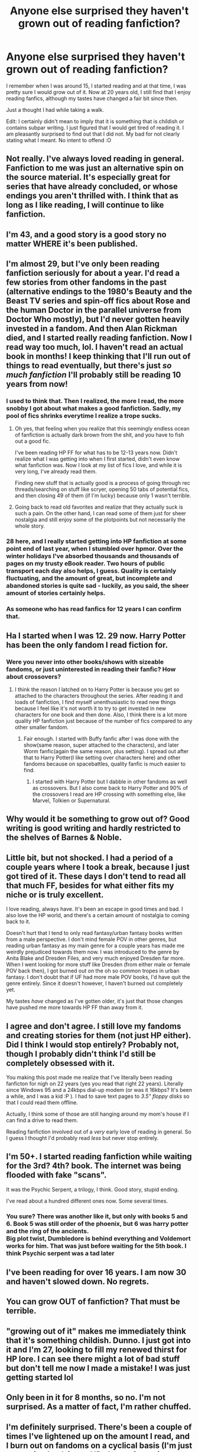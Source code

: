#+TITLE: Anyone else surprised they haven't grown out of reading fanfiction?

* Anyone else surprised they haven't grown out of reading fanfiction?
:PROPERTIES:
:Author: Kil_La_Kill_Yourself
:Score: 101
:DateUnix: 1485124709.0
:DateShort: 2017-Jan-23
:END:
I remember when I was around 15, I started reading and at that time, I was pretty sure I would grow out of it. Now at 20 years old, I still find that I enjoy reading fanfics, although my tastes have changed a fair bit since then.

Just a thought I had while taking a walk.

Edit: I certainly didn't mean to imply that it is something that is childish or contains subpar writing. I just figured that I would get tired of reading it. I am pleasantly surprised to find out that I did not. My bad for not clearly stating what I meant. No intent to offend :O


** Not really. I've always loved reading in general. Fanfiction to me was just an alternative spin on the source material. It's especially great for series that have already concluded, or whose endings you aren't thrilled with. I think that as long as I like reading, I will continue to like fanfiction.
:PROPERTIES:
:Author: OwningTheWorld
:Score: 35
:DateUnix: 1485125235.0
:DateShort: 2017-Jan-23
:END:


** I'm 43, and a good story is a good story no matter WHERE it's been published.
:PROPERTIES:
:Author: rhythmkeeper
:Score: 30
:DateUnix: 1485136181.0
:DateShort: 2017-Jan-23
:END:


** I'm almost 29, but I've only been reading fanfiction seriously for about a year. I'd read a few stories from other fandoms in the past (alternative endings to the 1980's Beauty and the Beast TV series and spin-off fics about Rose and the human Doctor in the parallel universe from Doctor Who mostly), but I'd never gotten heavily invested in a fandom. And then Alan Rickman died, and I started really reading fanfiction. Now I read way too much, lol. I haven't read an actual book in months! I keep thinking that I'll run out of things to read eventually, but there's just /so much fanfiction/ I'll probably still be reading 10 years from now!
:PROPERTIES:
:Author: jfinner1
:Score: 22
:DateUnix: 1485129335.0
:DateShort: 2017-Jan-23
:END:

*** I used to think that. Then I realized, the more I read, the more snobby I got about what makes a good fanfiction. Sadly, my pool of fics shrinks everytime I realize a trope sucks.
:PROPERTIES:
:Author: Dorgamund
:Score: 26
:DateUnix: 1485140062.0
:DateShort: 2017-Jan-23
:END:

**** Oh yes, that feeling when you realize that this seemingly endless ocean of fanfiction is actually dark brown from the shit, and you have to fish out a good fic.

I've been reading HP FF for what has to be 12-13 years now. Didn't realize what I was getting into when I first started, didn't even know what fanfiction was. Now I look at my list of fics I love, and while it is very long, I've already read them.

Finding new stuff that is actually good is a process of going through rec threads/searching on stuff like scryer, opening 50 tabs of potential fics, and then closing 49 of them (if I'm lucky) because only 1 wasn't terrible.
:PROPERTIES:
:Author: Servalpur
:Score: 3
:DateUnix: 1485319017.0
:DateShort: 2017-Jan-25
:END:


**** Going back to read old favorites and realize that they actually suck is such a pain. On the other hand, I can read some of them just for sheer nostalgia and still enjoy some of the plotpoints but not necessarily the whole story.
:PROPERTIES:
:Author: NoahTonks
:Score: 4
:DateUnix: 1485319082.0
:DateShort: 2017-Jan-25
:END:


*** 28 here, and I really started getting into HP fanfiction at some point end of last year, when I stumbled over hpmor. Over the winter holidays I've absorbed thousands and thousands of pages on my trusty eBook reader. Two hours of public transport each day also helps, I guess. Quality is certainly fluctuating, and the amount of great, but incomplete and abandoned stories is quite sad - luckily, as you said, the sheer amount of stories certainly helps.
:PROPERTIES:
:Author: AugustinCauchy
:Score: 4
:DateUnix: 1485169110.0
:DateShort: 2017-Jan-23
:END:


*** As someone who has read fanfics for 12 years I can confirm that.
:PROPERTIES:
:Author: NoahTonks
:Score: 1
:DateUnix: 1485319022.0
:DateShort: 2017-Jan-25
:END:


** Ha I started when I was 12. 29 now. Harry Potter has been the only fandom I read fiction for.
:PROPERTIES:
:Author: _purple
:Score: 11
:DateUnix: 1485132405.0
:DateShort: 2017-Jan-23
:END:

*** Were you never into other books/shows with sizeable fandoms, or just uninterested in reading their fanfic? How about crossovers?
:PROPERTIES:
:Author: Murky_Red
:Score: 2
:DateUnix: 1485140643.0
:DateShort: 2017-Jan-23
:END:

**** I think the reason I latched on to Harry Potter is because you get so attached to the characters throughout the series. After reading it and loads of fanfiction, I find myself unenthusiastic to read new things because I feel like it's not worth it to try to get invested in new characters for one book and then done. Also, I think there is a lot more quality HP fanfiction just because of the number of fics compared to any other smaller fandom.
:PROPERTIES:
:Author: _purple
:Score: 12
:DateUnix: 1485144390.0
:DateShort: 2017-Jan-23
:END:

***** Fair enough. I started with Buffy fanfic after I was done with the show(same reason, super attached to the characters), and later Worm fanfic(again the same reason, plus setting). I spread out after that to Harry Potter(I like setting over characters here) and other fandoms because on spacebattles, quality fanfic is much easier to find.
:PROPERTIES:
:Author: Murky_Red
:Score: 1
:DateUnix: 1485151493.0
:DateShort: 2017-Jan-23
:END:

****** I started with Harry Potter but I dabble in other fandoms as well as crossovers. But I also come back to Harry Potter and 90% of the crossovers I read are HP crossing with something else, like Marvel, Tolkien or Supernatural.
:PROPERTIES:
:Author: NoahTonks
:Score: 1
:DateUnix: 1485319181.0
:DateShort: 2017-Jan-25
:END:


** Why would it be something to grow out of? Good writing is good writing and hardly restricted to the shelves of Barnes & Noble.
:PROPERTIES:
:Author: KalmiaKamui
:Score: 8
:DateUnix: 1485131345.0
:DateShort: 2017-Jan-23
:END:


** Little bit, but not shocked. I had a period of a couple years where I took a break, because I just got tired of it. These days I don't tend to read all that much FF, besides for what either fits my niche or is truly excellent.

I love reading, always have. It's been an escape in good times and bad. I also love the HP world, and there's a certain amount of nostalgia to coming back to it.

Doesn't hurt that I tend to only read fantasy/urban fantasy books written from a male perspective. I don't mind female POV in other genres, but reading urban fantasy as my main genre for a couple years has made me weirdly prejudiced towards them now. I was introduced to the genre by Anita Blake and Dresden Files, and very much enjoyed Dresden far more. When I went looking for more stuff like Dresden (from either male or female POV back then), I got burned out on the oh so common tropes in urban fantasy. I don't doubt that if UF had more male POV books, I'd have quit the genre entirely. Since it doesn't however, I haven't burned out completely yet.

My tastes /have/ changed as I've gotten older, it's just that those changes have pushed me more towards HP FF than away from it.
:PROPERTIES:
:Author: Servalpur
:Score: 8
:DateUnix: 1485129775.0
:DateShort: 2017-Jan-23
:END:


** I agree and don't agree. I still love my fandoms and creating stories for them (not just HP either). Did I think I would stop entirely? Probably not, though I probably didn't think I'd still be completely obsessed with it.

You making this post made me realize that I've literally been reading fanficton for nigh on 22 years (yes you read that right 22 years). Literally since Windows 95 and a 24kbps dial-up modem (or was it 16kbps? It's been a while, and I was a kid :P ). I had to save text pages to /3.5" floppy disks/ so that I could read them offline.

Actually, I think some of those are still hanging around my mom's house if I can find a drive to read them.

Reading fanfiction involved out of a /very/ early love of reading in general. So I guess I thought I'd probably read /less/ but never stop entirely.
:PROPERTIES:
:Author: Serenova
:Score: 4
:DateUnix: 1485138243.0
:DateShort: 2017-Jan-23
:END:


** I'm 50+. I started reading fanfiction while waiting for the 3rd? 4th? book. The internet was being flooded with fake "scans".

It was the Psychic Serpent, a trilogy, I think. Good story, stupid ending.

I've read about a hundred different ones now. Some several times.
:PROPERTIES:
:Author: ScrotumPower
:Score: 5
:DateUnix: 1485148213.0
:DateShort: 2017-Jan-23
:END:

*** You sure? There was another like it, but only with books 5 and 6. Book 5 was still order of the phoenix, but 6 was harry potter and the ring of the ancients.\\
Big plot twist, Dumbledore is behind everything and Voldemort works for him. That was just before waiting for the 5th book. I think Psychic serpent was a tad later
:PROPERTIES:
:Author: adapt2evolve
:Score: 1
:DateUnix: 1485158701.0
:DateShort: 2017-Jan-23
:END:


** I've been reading for over 16 years. I am now 30 and haven't slowed down. No regrets.
:PROPERTIES:
:Author: SpinningDespina
:Score: 5
:DateUnix: 1485161069.0
:DateShort: 2017-Jan-23
:END:


** You can grow OUT of fanfiction? That must be terrible.
:PROPERTIES:
:Score: 3
:DateUnix: 1485160699.0
:DateShort: 2017-Jan-23
:END:


** "growing out of it" makes me immediately think that it's something childish. Dunno. I just got into it and I'm 27, looking to fill my renewed thirst for HP lore. I can see there might a lot of bad stuff but don't tell me now I made a mistake! I was just getting started lol
:PROPERTIES:
:Author: Sandalion
:Score: 5
:DateUnix: 1485131157.0
:DateShort: 2017-Jan-23
:END:


** Only been in it for 8 months, so no. I'm not surprised. As a matter of fact, I'm rather chuffed.
:PROPERTIES:
:Author: Conneron
:Score: 2
:DateUnix: 1485146471.0
:DateShort: 2017-Jan-23
:END:


** I'm definitely surprised. There's been a couple of times I've lightened up on the amount I read, and I burn out on fandoms on a cyclical basis (I'm just now going back into a HP phase after going through a largely Teen Wolf phase, and I suspect an Avengers binge in the future), but I don't think I've gone a full month without reading at least one fic since middle school.

The first two years I knew about fanfiction, I read sparingly, mostly because I only wanted to read Jacen/Tenel Ka fics. Then I found Animorphs fics, and Alanna fics, and I was hooked. Then HP came out, aaand that's about when I became a devotee. So it's been almost 20 years since I started reading fic, and 18 since it became a big part of my life. I'm 27, so it's not an exaggeration to say that two-thirds of my life have been spent with fanfiction as my main entertainment, which makes me wonder what I could've done with all that time. Especially because I have read a /lot/ of badfics in my time
:PROPERTIES:
:Author: acanoforangeslice
:Score: 2
:DateUnix: 1485157066.0
:DateShort: 2017-Jan-23
:END:


** I started at 10, and I've pretty much run out of stuff. Getting close to it anyway. I'm reading 3 fics, one is biweekly updated and the other two are probably hiatus.
:PROPERTIES:
:Author: Bombshell_Amelia
:Score: 2
:DateUnix: 1485182348.0
:DateShort: 2017-Jan-23
:END:


** I'm turning 40 in a couple years and I've been reading fanfiction of various types off and on since I was in my teens. Back then you didn't have such nice sites that compiled all the stories together like ff.net. We had to use newsgroups and email lists to get our story fix.

As long as people are still writing interesting stories people will read it. Fanfic, as we recognize it, has been around since at least the Original Star Trek tv show and "stories based on other people's works/worlds" has been around for centuries. Just look at how many people have written books about various supernatural creatures.
:PROPERTIES:
:Author: Freshenstein
:Score: 3
:DateUnix: 1485147906.0
:DateShort: 2017-Jan-23
:END:


** The opposite actually. I no longer think of fanfiction as something that someone would grow out of, and instead just see it as an alternative means of publishing.
:PROPERTIES:
:Author: Amnistar
:Score: 2
:DateUnix: 1485135512.0
:DateShort: 2017-Jan-23
:END:


** I'm kinda surprised that I'm still into fan fiction. My tastes have changed over the past ten years, and there is always new (somewhat good) content if you know where to look. Adding that with reread potential, I don't get tired of it.

However, there are times that I've gone months without reading anything, primarily because of RL obligations. Whenever I come back into reading fanfic after a hiatus, I like reading alternate endings and scenarios. HP is a universe with so much potential.

As long as authors keep doing what they do, I'll be reading and reviewing stories.
:PROPERTIES:
:Author: _awesaum_
:Score: 1
:DateUnix: 1485131066.0
:DateShort: 2017-Jan-23
:END:


** Why would I grow out of reading? Might as well ask if people grow out of watching movies or TV.
:PROPERTIES:
:Author: hchan1
:Score: 1
:DateUnix: 1485155028.0
:DateShort: 2017-Jan-23
:END:


** I read as an escape. I want to quit, tbh. I'm often not reading but skimming and living through the characters. I'm young, and could still do some awesome shit myself.
:PROPERTIES:
:Author: adapt2evolve
:Score: 1
:DateUnix: 1485158559.0
:DateShort: 2017-Jan-23
:END:


** Not really. I mostly ran out of good fanfiction to read a couple years ago, so there wasn't all that much opportunity to grow away from it.
:PROPERTIES:
:Author: onlytoask
:Score: 1
:DateUnix: 1485160701.0
:DateShort: 2017-Jan-23
:END:


** My brother and I started reading fanfiction at about the same time, and since then we have got our dad to start reading it. So I wont be surprised when I am still reading in 20 years.
:PROPERTIES:
:Author: Maxeonyx
:Score: 1
:DateUnix: 1485162897.0
:DateShort: 2017-Jan-23
:END:


** Good writing is good writing.
:PROPERTIES:
:Author: mynoduesp
:Score: 1
:DateUnix: 1485182950.0
:DateShort: 2017-Jan-23
:END:


** I'm 30 and just recently (in the last two years of a 10+ year-long HP fanfiction addiction) have I discovered the joys of HP/StarWars crossovers. I'm certain I won't stop reading fanfiction until I'm old and blind.
:PROPERTIES:
:Author: speedy_86
:Score: 1
:DateUnix: 1485189202.0
:DateShort: 2017-Jan-23
:END:


** I'm kinda surprised. I'm 20 and started when I was 17. I think I've stuck with it because it's free and can have some well written fanfics. Also I just really enjoy Harry Potter
:PROPERTIES:
:Author: Mrveggiez
:Score: 1
:DateUnix: 1485190715.0
:DateShort: 2017-Jan-23
:END:

*** I'm the same age as you and I started at the same age, lol
:PROPERTIES:
:Author: stefvh
:Score: 1
:DateUnix: 1485218268.0
:DateShort: 2017-Jan-24
:END:


** I don't know if I ever thought I would stop reading fanfiction when I first discovered it in my teens, but I never thought it would take over my reading habits the way it has.
:PROPERTIES:
:Author: gingerbutnotaweasley
:Score: 1
:DateUnix: 1485209192.0
:DateShort: 2017-Jan-24
:END:


** You are never too old to read good stories.
:PROPERTIES:
:Author: NAJ_P_Jackson
:Score: 1
:DateUnix: 1485258896.0
:DateShort: 2017-Jan-24
:END:


** I'm 26 and I've been reading fanfiction consistently since I was 14. That's 12 years. If I haven't tired of it now, I probably never will.
:PROPERTIES:
:Author: NoahTonks
:Score: 1
:DateUnix: 1485318934.0
:DateShort: 2017-Jan-25
:END:


** I only started reading and writing Harry Potter fanfiction in 2012 at age 21 almost 22. But I have written for other fandoms (mainly American Idol since 2004, Jesse McCartney, Jonas Brothers) I know Real People fanfiction is considered weird.
:PROPERTIES:
:Author: hufflepuffbookworm90
:Score: 1
:DateUnix: 1485836760.0
:DateShort: 2017-Jan-31
:END:


** I'm just sad it is getting harder and harder to find ones I want to read.

But I also get around 8 hours a night at work to read, so it's understandable that I burn through them.
:PROPERTIES:
:Author: ThellraAK
:Score: 1
:DateUnix: 1494657112.0
:DateShort: 2017-May-13
:END:


** I know I'm late to the party, but YES! My ff.net account turned 17 this year.. I guess this isn't just a phase.
:PROPERTIES:
:Author: biscuithead8237
:Score: 1
:DateUnix: 1496333571.0
:DateShort: 2017-Jun-01
:END:


** "It's just a phase"

/nearly a decade later/

nup
:PROPERTIES:
:Author: heyitsmeyourfriendo
:Score: 1
:DateUnix: 1498563755.0
:DateShort: 2017-Jun-27
:END:


** I've been at it for, uh... 12 years or so? 2005, roughly. I don't read nearly as much fanfic as I used to, but I still read quite a bit.

Why is it something to grow out of? Reading is reading.
:PROPERTIES:
:Author: lord_geryon
:Score: 1
:DateUnix: 1485131990.0
:DateShort: 2017-Jan-23
:END:


** I started reading Fanfic when I was around 15 and heavily into the Roswell fandom. I'm 30 now and still reading fanfic, but only HP fics at this point. I dunno, I would say if anything my tastes have changed in the sense I only bother with "really good" fics from writers who I think could publish quality original fiction. I do admittedly get a little embarrassed when my husband sees me reading fics.
:PROPERTIES:
:Author: Whapples
:Score: 1
:DateUnix: 1485132111.0
:DateShort: 2017-Jan-23
:END:


** Started my senior year of undergrad, and now I'm an unemployed chemist with a Masters looking for work, so... not really?
:PROPERTIES:
:Author: yarglethatblargle
:Score: 1
:DateUnix: 1485135617.0
:DateShort: 2017-Jan-23
:END:


** Hardly, it's either fanfiction or reading JKR's dribble over and over. Like I always say, her World-Building is good, but her characters, dialogue, and everything else that is important to a story is severely lacking.
:PROPERTIES:
:Score: 0
:DateUnix: 1485137208.0
:DateShort: 2017-Jan-23
:END:
